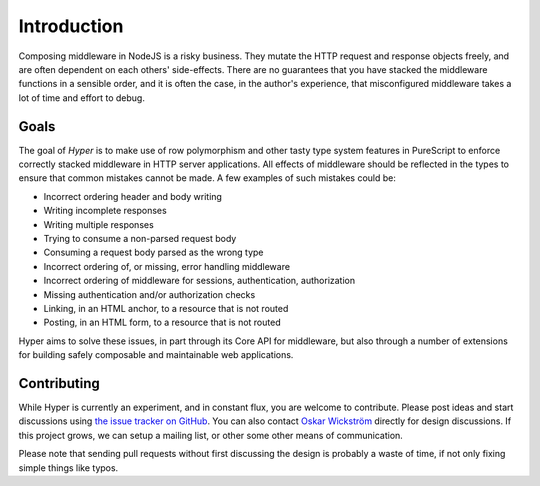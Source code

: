 ************
Introduction
************

Composing middleware in NodeJS is a risky business. They mutate the HTTP request
and response objects freely, and are often dependent on each others'
side-effects. There are no guarantees that you have stacked the middleware
functions in a sensible order, and it is often the case, in the author's
experience, that misconfigured middleware takes a lot of time and effort to
debug.

Goals
#####

The goal of *Hyper* is to make use of row polymorphism and other tasty
type system features in PureScript to enforce correctly stacked
middleware in HTTP server applications. All effects of middleware
should be reflected in the types to ensure that common mistakes cannot be made.
A few examples of such mistakes could be:

* Incorrect ordering header and body writing
* Writing incomplete responses
* Writing multiple responses
* Trying to consume a non-parsed request body
* Consuming a request body parsed as the wrong type
* Incorrect ordering of, or missing, error handling middleware
* Incorrect ordering of middleware for sessions, authentication, authorization
* Missing authentication and/or authorization checks
* Linking, in an HTML anchor, to a resource that is not routed
* Posting, in an HTML form, to a resource that is not routed

Hyper aims to solve these issues, in part through its Core API for middleware,
but also through a number of extensions for building safely composable and
maintainable web applications.

Contributing
############

While Hyper is currently an experiment, and in constant flux, you are
welcome to contribute. Please post ideas and start discussions using
`the issue tracker on
GitHub <https://github.com/owickstrom/hyper/issues>`__. You can also
contact `Oskar Wickström <https://wickstrom.tech/about.html>`__ directly
for design discussions. If this project grows, we can setup a mailing
list, or other some other means of communication.

Please note that sending pull requests without first discussing the
design is probably a waste of time, if not only fixing simple things
like typos.
